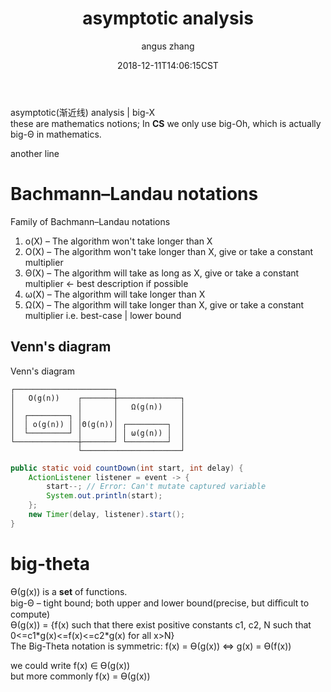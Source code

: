 #+TITLE: asymptotic analysis
#+AUTHOR: angus zhang
#+DATE: 2018-12-11T14:06:15CST
#+OPTIONS: \n:t
#+TAGS: asymptotic algorithm big-O

asymptotic(渐近线) analysis | big-X
these are mathematics notions; In *CS* we only use big-Oh, which is actually big-Θ in mathematics.

another line

* Bachmann–Landau notations
Family of Bachmann–Landau notations
1) o(X) -- The algorithm won't take longer than X \\
2) O(X) -- The algorithm won't take longer than X, give or take a constant multiplier
3) Θ(X) -- The algorithm will  take as long as  X, give or take a constant multiplier <- best description if possible
4) ω(X) -- The algorithm will  take longer than X
5) Ω(X) -- The algorithm will  take longer than X, give or take a constant multiplier  i.e. best-case | lower bound

** Venn's diagram
Venn's diagram
#+BEGIN_SRC
┌──────────────────────┐
│   O(g(n))    ┌───────┼──────────────┐        
│              │       │   Ω(g(n))    │        
│  ┌─────────┐ │       │              │
│  │ o(g(n)) │ │Θ(g(n))│ ┌─────────┐  │
│  └─────────┘ │       │ │ ω(g(n)) │  │
└──────────────┼───────┘ └─────────┘  │
               └──────────────────────┘
#+END_SRC

#+BEGIN_SRC java
  public static void countDown(int start, int delay) {
      ActionListener listener = event -> {
          start--; // Error: Can't mutate captured variable
          System.out.println(start);
      };
      new Timer(delay, listener).start();
  }
#+END_SRC

* big-theta
Ө(g(x)) is a *set* of functions.
big-Θ -- tight bound; both upper and lower bound(precise, but diﬃcult to compute)
Ө(g(x)) = {f(x) such that there exist positive constants c1, c2, N such that 0<=c1*g(x)<=f(x)<=c2*g(x) for all x>N}
The Big-Theta notation is symmetric: f(x) = Ө(g(x)) <=> g(x) = Ө(f(x))

we could write f(x) ∈ Ө(g(x))
but more commonly f(x) = Ө(g(x))
